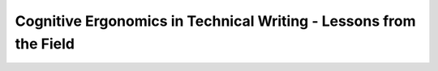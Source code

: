 Cognitive Ergonomics in Technical Writing - Lessons from the Field
==================================================================

.. datatemplate-video::
   :source: /_data/prague-2021-sessions.yaml
   :template: videos/video-detail.html
   :key: 4

